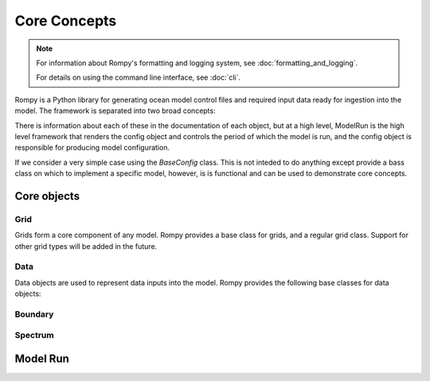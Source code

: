 =================================
Core Concepts
=================================

.. note::
   For information about Rompy's formatting and logging system, see :doc:`formatting_and_logging`.
   
   For details on using the command line interface, see :doc:`cli`.

Rompy is a Python library for generating ocean model control files and required input
data ready for ingestion into the model. The framework is separated into two broad
concepts:


.. autosummary::
    :nosignatures:
    :toctree: _generated/

    rompy.model.ModelRun
    rompy.core.config.BaseConfig

There is information about each of these in the documentation of each object, but at a
high level, ModelRun is the high level framework that renders the config object and controls the
period of which the model is run, and the config object is responsible for producing
model configuration. 

If we consider a very simple case using the `BaseConfig` class. This is not inteded to
do anything except provide a bass class on which to implement a specific model,
however, is is functional and can be used to demonstrate core concepts.


Core objects 
------------

Grid
^^^^

Grids form a core component of any model. Rompy provides a base class for grids, and a
regular grid class. Support for other grid types will be added in the future.


.. autosummary::
    :nosignatures:
    :toctree: _generated/

    rompy.core.grid.BaseGrid
    rompy.core.grid.RegularGrid


Data
^^^^

Data objects are used to represent data inputs into the model. Rompy provides the
following base classes for data objects:

.. autosummary::
    :nosignatures:
    :toctree: _generated/

    rompy.core.data.DataBlob
    rompy.core.data.DataGrid
    rompy.core.source.SourceBase
    rompy.core.source.SourceFile
    rompy.core.source.SourceIntake


Boundary
^^^^^^^^

.. autosummary::
    :nosignatures:
    :toctree: _generated/

    rompy.core.boundary.BoundaryWaveStation
    rompy.core.source.SourceWavespectra


Spectrum
^^^^^^^^

.. autosummary::
    :nosignatures:
    :toctree: _generated/

    rompy.core.spectrum.LogFrequency


Model Run 
---------------

.. autosummary::
    :nosignatures:
    :toctree: _generated/

    rompy.model.ModelRun
